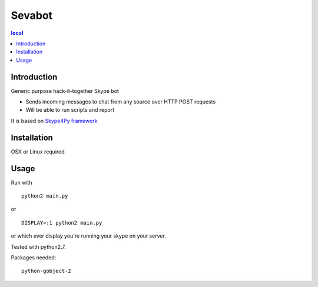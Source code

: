 =======
Sevabot
=======

.. contents:: local

Introduction
-------------

Generic purpose hack-it-together Skype bot

* Sends incoming messages to chat from any source over HTTP POST requests

* Will be able to run scripts and report

It is based on `Skype4Py framework <https://github.com/stigkj/Skype4Py>`_

Installation
---------------

OSX or Linux required.



Usage
------

Run with ::

  python2 main.py

or ::

  DISPLAY=:1 python2 main.py

or which ever display you're running your skype on your server.


Tested with python2.7.


Packages needed::

  python-gobject-2

